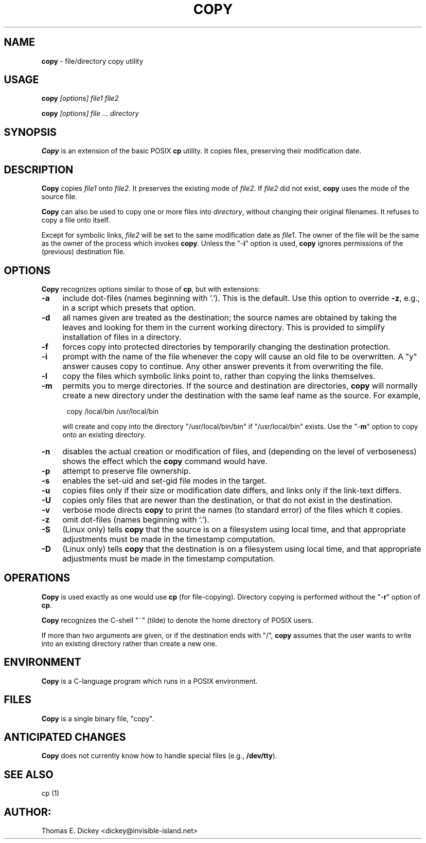 .\" $Id: copy.man,v 11.14 2019/12/06 21:41:39 tom Exp $
.de Es
.ne \\$1
.nr mE \\n(.f
.RS 5n
.sp .7
.nf
.nh
.ta 9n 17n 25n 33n 41n 49n
.ft CW
..
.de Eh
.ft \\n(mE
.fi
.hy \\n(HY
.RE
.sp .7
..
.TH COPY 1
.SH NAME
.PP
\fBcopy\fR \- file/directory copy utility
.SH USAGE
.PP
.BI copy " [options] file1 file2"
.PP
.BI copy " [options] file ... directory"
.SH SYNOPSIS
.PP
\fBCopy\fR is an extension of the basic POSIX \fBcp\fR utility.
It copies files, preserving their modification date.
.SH DESCRIPTION
.PP
\fBCopy\fR copies \fIfile1\fR onto \fIfile2\fR.
It preserves
the existing mode of \fIfile2\fR.
If \fIfile2\fR did not
exist, \fBcopy\fR uses the mode of the source file.
.PP
\fBCopy\fR can also be used to copy one or more files into
\fIdirectory\fR, without changing their original filenames.
It refuses to copy
a file onto itself.
.PP
Except for symbolic links, \fIfile2\fR will be set to
the same modification date as \fIfile1\fR.
The owner of the file
will be the same as the owner of the process which invokes \fBcopy\fR.
Unless the "\-\fBi\fR" option is used, \fBcopy\fR ignores
permissions of the (previous) destination file.
.SH OPTIONS
.PP
\fBCopy\fR recognizes options similar to those of \fBcp\fR,
but with extensions:
.TP 4n
.B \-a
include dot-files (names beginning with '.').
This is the default.
Use this option to override \fB\-z\fP,
e.g., in a script which presets that option.
.TP
.B \-d
all names given are treated as the destination; the
source names are obtained by taking the leaves and looking for them
in the current working directory.
This is provided to simplify installation
of files in a directory.
.TP
.B \-f
forces copy into protected directories by temporarily changing the
destination protection.
.TP
.B \-i
prompt with the name of the file whenever the copy
will cause an old file to be overwritten.
A "y" answer causes
copy to continue.
Any other answer prevents it from overwriting the
file.
.TP
.B \-l
copy the files which symbolic links point to, rather
than copying the links themselves.
.TP
.B \-m
permits you to merge directories.
If the source
and destination are directories, \fBcopy\fR will normally create
a new directory under the destination with the same leaf name as the
source.
For example,
.Es
copy /local/bin /usr/local/bin
.Eh
.IP
will create and copy into the directory "/usr/local/bin/bin"
if "/usr/local/bin" exists.
Use the "\-\fBm\fR" option
to copy onto an existing directory.
.RE
.TP
.B \-n
disables the actual creation or modification
of files, and (depending on the level of verboseness) shows the effect
which the \fBcopy\fR command would have.
.TP
.B \-p
attempt to preserve file ownership.
.TP
.B \-s
enables the set-uid and set-gid file modes in
the target.
.TP
.B \-u
copies files only if their size or modification date differs,
and links only if the link-text differs.
.TP
.B \-U
copies only files that are newer than the destination, or that
do not exist in the destination.
.TP
.B \-v
verbose mode directs \fBcopy\fR to print the
names (to standard error) of the files which it copies.
.TP
.B \-z
omit dot-files (names beginning with '.').
.TP
.B \-S
(Linux only) tells \fBcopy\fR that the source is on a filesystem using local
time, and
that appropriate adjustments must be made in the timestamp computation.
.TP
.B \-D
(Linux only) tells \fBcopy\fR that the destination is on a filesystem using
local time, and
that appropriate adjustments must be made in the timestamp computation.
.SH OPERATIONS
.PP
\fBCopy\fR is used exactly as one would use \fBcp\fR (for
file-copying).
Directory copying is performed without the "\-\fBr\fR"
option of \fBcp\fR.
.PP
\fBCopy\fR recognizes the C-shell "~" (tilde) to denote the
home directory of POSIX users.
.PP
If more than two arguments are given, or if the destination ends with
"/", \fBcopy\fR assumes that the user wants to write into an
existing directory rather than create a new one.
.SH ENVIRONMENT
.PP
\fBCopy\fR is a C-language program which runs in a POSIX environment.
.SH FILES
.PP
\fBCopy\fR is a single binary file, "copy".
.SH ANTICIPATED CHANGES
.PP
\fBCopy\fR does not currently know how to handle special files
(e.g., \fB/dev/tty\fR).
.SH SEE ALSO
.PP
cp\ (1)
.SH AUTHOR:
.PP
Thomas E. Dickey <dickey@invisible-island.net>
